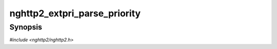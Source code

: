 
nghttp2_extpri_parse_priority
=============================

Synopsis
--------

*#include <nghttp2/nghttp2.h>*

.. function:: int nghttp2_extpri_parse_priority(nghttp2_extpri *extpri, const uint8_t *value, size_t len)

    
    Parses Priority header field value pointed by *value* of length
    *len*, and stores the result in the object pointed by *extpri*.
    Priority header field is defined in :rfc:`9218`.
    
    This function does not initialize the object pointed by *extpri*
    before storing the result.  It only assigns the values that the
    parser correctly extracted to fields.
    
    This function returns 0 if it succeeds, or one of the following
    negative error codes:
    
    :enum:`nghttp2_error.NGHTTP2_ERR_INVALID_ARGUMENT`
        Failed to parse the header field value.
